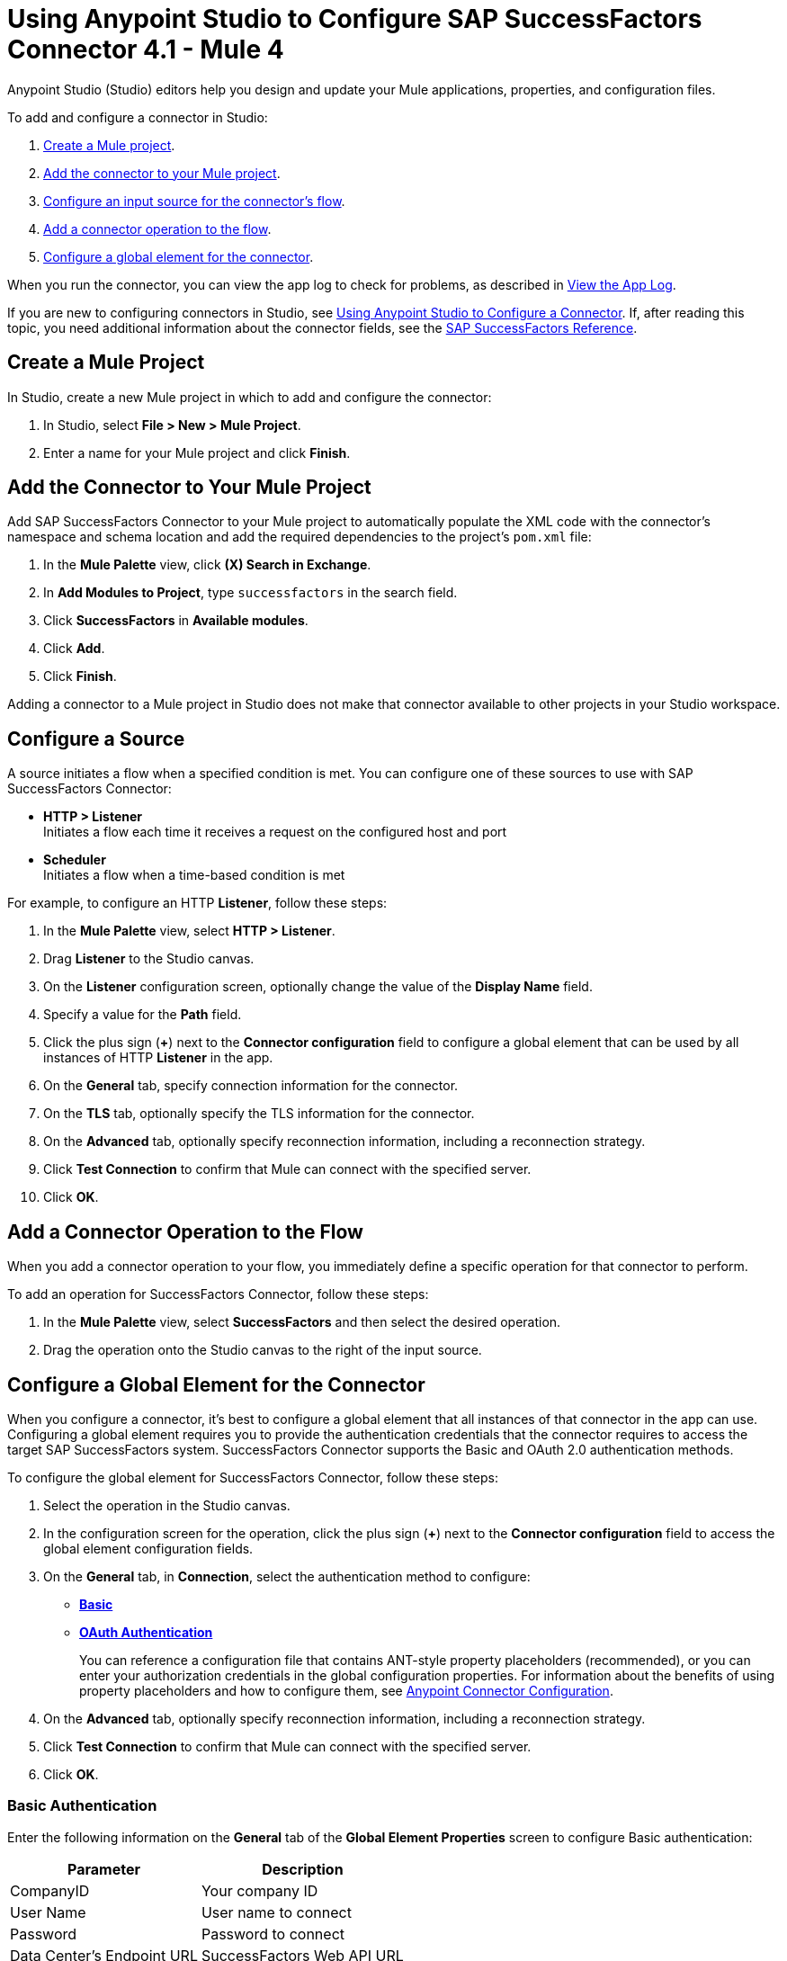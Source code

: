 = Using Anypoint Studio to Configure SAP SuccessFactors Connector 4.1 - Mule 4

Anypoint Studio (Studio) editors help you design and update your Mule applications, properties, and configuration files.

To add and configure a connector in Studio:

. <<create-mule-project,Create a Mule project>>.
. <<add-connector-to-project,Add the connector to your Mule project>>.
. <<configure-input-source,Configure an input source for the connector's flow>>.
. <<add-connector-operation,Add a connector operation to the flow>>.
. <<configure-global-element,Configure a global element for the connector>>.

When you run the connector, you can view the app log to check for problems, as described in <<view-app-log,View the App Log>>.

If you are new to configuring connectors in Studio, see xref:connectors::introduction/intro-config-use-studio.adoc[Using Anypoint Studio to Configure a Connector]. If, after reading this topic, you need additional information about the connector fields, see the xref:sap-successfactors-connector-reference.adoc[SAP SuccessFactors Reference].

[[create-mule-project]]
== Create a Mule Project

In Studio, create a new Mule project in which to add and configure the connector:

. In Studio, select *File > New > Mule Project*.
. Enter a name for your Mule project and click *Finish*.

[[add-connector-to-project]]
== Add the Connector to Your Mule Project

Add SAP SuccessFactors Connector to your Mule project to automatically populate the XML code with the connector's namespace and schema location and add the required dependencies to the project's `pom.xml` file:

. In the *Mule Palette* view, click *(X) Search in Exchange*.
. In *Add Modules to Project*, type `successfactors` in the search field.
. Click *SuccessFactors* in *Available modules*.
. Click *Add*.
. Click *Finish*.

Adding a connector to a Mule project in Studio does not make that connector available to other projects in your Studio workspace.

[[configure-input-source]]
== Configure a Source

A source initiates a flow when a specified condition is met.
You can configure one of these sources to use with SAP SuccessFactors Connector:

* *HTTP > Listener* +
Initiates a flow each time it receives a request on the configured host and port
* *Scheduler* +
Initiates a flow when a time-based condition is met

For example, to configure an HTTP *Listener*, follow these steps:

. In the *Mule Palette* view, select *HTTP > Listener*.
. Drag *Listener* to the Studio canvas.
. On the *Listener* configuration screen, optionally change the value of the *Display Name* field.
. Specify a value for the *Path* field.
. Click the plus sign (*+*) next to the *Connector configuration* field to configure a global element that can be used by all instances of HTTP *Listener* in the app.
. On the *General* tab, specify connection information for the connector.
. On the *TLS* tab, optionally specify the TLS information for the connector.
. On the *Advanced* tab, optionally specify reconnection information, including a reconnection strategy.
. Click *Test Connection* to confirm that Mule can connect with the specified server.
. Click *OK*.

[[add-connector-operation]]
== Add a Connector Operation to the Flow

When you add a connector operation to your flow, you immediately define a specific operation for that connector to perform.

To add an operation for SuccessFactors Connector, follow these steps:

. In the *Mule Palette* view, select *SuccessFactors* and then select the desired operation.
. Drag the operation onto the Studio canvas to the right of the input source.

[[configure-global-element]]
== Configure a Global Element for the Connector

When you configure a connector, it’s best to configure a global element that all instances of that connector in the app can use. Configuring a global element requires you to provide the authentication credentials that the connector requires to access the target SAP SuccessFactors system. SuccessFactors Connector supports the Basic and OAuth 2.0 authentication methods.

To configure the global element for SuccessFactors Connector, follow these steps:

. Select the operation in the Studio canvas.
. In the configuration screen for the operation, click the plus sign (*+*) next to the *Connector configuration* field to access the global element configuration fields.
. On the *General* tab, in *Connection*, select the authentication method to configure:
* <<basic_authentication,*Basic*>>
* <<oauth-authentication,*OAuth Authentication*>>
+
You can reference a configuration file that contains ANT-style property placeholders (recommended), or you can enter your authorization credentials in the global configuration properties. For information about the benefits of using property placeholders and how to configure them, see xref:connectors::introduction/intro-connector-configuration-overview.adoc[Anypoint Connector Configuration].
. On the *Advanced* tab, optionally specify reconnection information, including a reconnection strategy.
. Click *Test Connection* to confirm that Mule can connect with the specified server.
. Click *OK*.

[[basic-authentication]]
=== Basic Authentication

Enter the following information on the *General* tab of the *Global Element Properties* screen to configure Basic authentication:

[%header%autowidth.spread]
|===
|Parameter|Description
|CompanyID|Your company ID
|User Name|User name to connect
|Password|Password to connect
|Data Center's Endpoint URL|SuccessFactors Web API URL
|Enable Session Reuse|The session is alive.
|===

The following image shows an example of Basic authentication configuration:

.Basic authentication fields
image::sap-successfactors-basic-config.png[To configure authentication, select *Basic* in the *Connection* field and then complete the fields on the *General* tab.]

The first item shows where to specify that the connector will use Basic authentication to connect to SuccessFactors. The second item shows the *General tab*, which contains fields related to Basic authentication.

[[oauth-authentication]]
=== OAuth SAML Bearer Assertion Authentication

Enter the following information on the *General* tab of the global element configuration screen to configure SAML Bearer Assertion authentication:

[%header%autowidth.spread]
|===
|Parameter| Description
|Client ID|Client ID to use for OAuth.
|User ID|User ID used to log in to your SuccessFactors account.
|The private key from the X.509 certificate |Private key obtained from the X.509 certificate generated by SuccessFactors.
|Company Id|Your company ID.
|Token URL |Token URL that is passed to the identity provider to generate the OAuth Bearer token, for example: `+https://api4.successfactors.com/oauth/token+`
|Authorization URL |Identity provider URL to use to retrieve the SAML assertion, for example: `+https://api4.successfactors.com/oauth/idp+`
|Data Center's Endpoint URL| SuccessFactors Web API URL
|===


== Run a Flow

. In *Package Explorer*, right-click your project's name, and click *Run As > Mule Application*.
. Check the console to see when the application starts. You see messages similar to the following if no errors occur:

[source,text,linenums]
----
************************************************************
INFO  2019-07-14 22:12:42,003 [main] org.mule.module.launcher.DeploymentDirectoryWatcher:
++++++++++++++++++++++++++++++++++++++++++++++++++++++++++++
+ Mule is up and kicking (every 5000ms)                    +
++++++++++++++++++++++++++++++++++++++++++++++++++++++++++++
INFO  2019-07-14 22:12:42,006 [main] org.mule.module.launcher.StartupSummaryDeploymentListener:
**********************************************************
*  - - + DOMAIN + - -               * - - + STATUS + - - *
**********************************************************
* default                           * DEPLOYED           *
**********************************************************

************************************************************************
* - - + APPLICATION + - -   * - - + DOMAIN + - -  * - - + STATUS + - - *
************************************************************************
* myapp                     * default             * DEPLOYED           *
************************************************************************
----

[[view-app-log]]
== View the App Log

To check for problems, you can view the app log as follows:

* If you’re running the app from Anypoint Platform, the app log output is visible in the Anypoint Studio console window.
* If you’re running the app using Mule from the command line, the app log output is visible in your OS console.

Unless the log file path is customized in the app’s log file (`log4j2.xml`), you can also view the app log in the default location `MULE_HOME/logs/<app-name>.log`. You can configure the location of the log path in the app log file `log4j2.xml`.

== Next Step

After you configure a global element and connection information, configure the other fields for the connector. See xref:sap-successfactors-connector-config-topics.adoc[Additional Configuration Information] for more configuration steps.


== See Also

* xref:connectors::introduction/introduction-to-anypoint-connectors.adoc[Introduction to Anypoint Connectors]
* xref:sap-successfactors-connector-reference.adoc[SAP SuccessFactors Connector Reference]
* https://help.mulesoft.com[MuleSoft Help Center]
